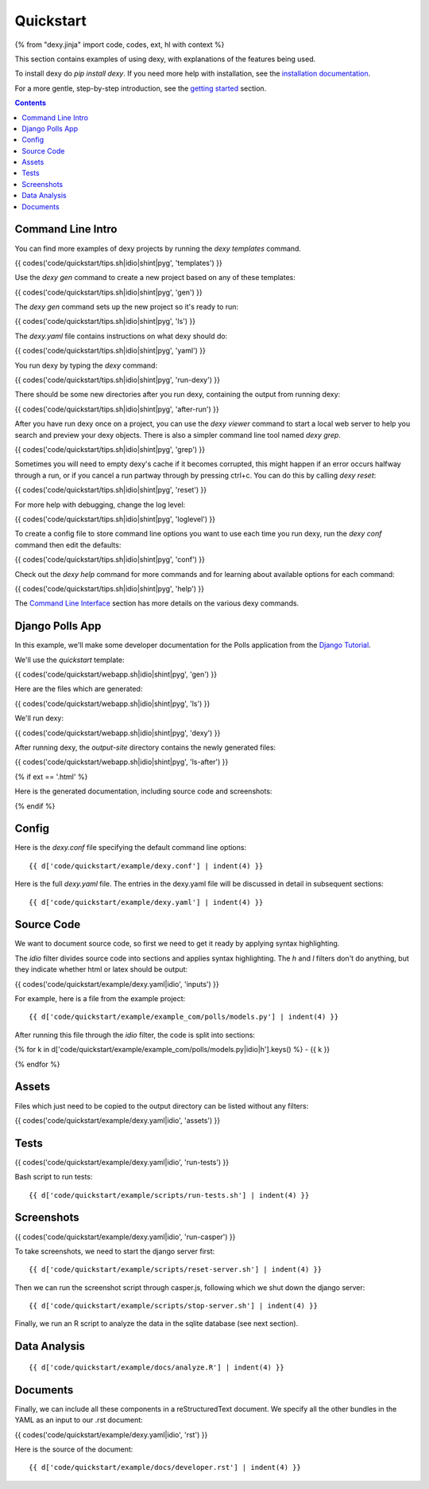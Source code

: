 Quickstart
==========

{% from "dexy.jinja" import code, codes, ext, hl with context %}

This section contains examples of using dexy, with explanations of the features being used.

To install dexy do `pip install dexy`. If you need more help with installation,
see the `installation documentation </docs/installing-dexy.html>`__.

For a more gentle, step-by-step introduction, see the `getting started
</docs/getting-started.html>`__ section.

.. contents:: Contents
    :local:

Command Line Intro
------------------

You can find more examples of dexy projects by running the `dexy templates` command.

{{ codes('code/quickstart/tips.sh|idio|shint|pyg', 'templates') }}

Use the `dexy gen` command to create a new project based on any of these templates:

{{ codes('code/quickstart/tips.sh|idio|shint|pyg', 'gen') }}

The `dexy gen` command sets up the new project so it's ready to run:

{{ codes('code/quickstart/tips.sh|idio|shint|pyg', 'ls') }}

The `dexy.yaml` file contains instructions on what dexy should do:

{{ codes('code/quickstart/tips.sh|idio|shint|pyg', 'yaml') }}

You run dexy by typing the `dexy` command:

{{ codes('code/quickstart/tips.sh|idio|shint|pyg', 'run-dexy') }}

There should be some new directories after you run dexy, containing the output from running dexy:

{{ codes('code/quickstart/tips.sh|idio|shint|pyg', 'after-run') }}

After you have run dexy once on a project, you can use the `dexy viewer`
command to start a local web server to help you search and preview your dexy
objects. There is also a simpler command line tool named `dexy grep`.

{{ codes('code/quickstart/tips.sh|idio|shint|pyg', 'grep') }}

Sometimes you will need to empty dexy's cache if it becomes corrupted, this might happen if an error occurs halfway through a run, or if you cancel a run partway through by pressing ctrl+c. You can do this by calling `dexy reset`:

{{ codes('code/quickstart/tips.sh|idio|shint|pyg', 'reset') }}

For more help with debugging, change the log level:

{{ codes('code/quickstart/tips.sh|idio|shint|pyg', 'loglevel') }}

To create a config file to store command line options you want to use each time you run dexy, run the `dexy conf` command then edit the defaults:

{{ codes('code/quickstart/tips.sh|idio|shint|pyg', 'conf') }}

Check out the `dexy help` command for more commands and for learning about available options for each command:

{{ codes('code/quickstart/tips.sh|idio|shint|pyg', 'help') }}

The `Command Line Interface </guide/command-line-interface/>`__ section has
more details on the various dexy commands.

Django Polls App
----------------

In this example, we'll make some developer documentation for the Polls
application from the `Django Tutorial
<https://docs.djangoproject.com/en/dev/intro/tutorial01/>`__.

We'll use the `quickstart` template:

{{ codes('code/quickstart/webapp.sh|idio|shint|pyg', 'gen') }}

Here are the files which are generated:

{{ codes('code/quickstart/webapp.sh|idio|shint|pyg', 'ls') }}

We'll run dexy:

{{ codes('code/quickstart/webapp.sh|idio|shint|pyg', 'dexy') }}

After running dexy, the `output-site` directory contains the newly generated files:

{{ codes('code/quickstart/webapp.sh|idio|shint|pyg', 'ls-after') }}

{% if ext == '.html' %}

Here is the generated documentation, including source code and screenshots:

.. raw:: html

    <iframe style="width: 100%; height: 500px; border: thin solid gray;" src="code/quickstart/example/output-site/developer.html"></iframe>

{% endif %}

Config
------

Here is the `dexy.conf` file specifying the default command line options::

    {{ d['code/quickstart/example/dexy.conf'] | indent(4) }}

Here is the full `dexy.yaml` file. The entries in the dexy.yaml file will be
discussed in detail in subsequent sections::

    {{ d['code/quickstart/example/dexy.yaml'] | indent(4) }}

Source Code
-----------

We want to document source code, so first we need to get it ready by applying
syntax highlighting.

The `idio` filter divides source code into sections and applies syntax
highlighting. The `h` and `l` filters don't do anything, but they indicate
whether html or latex should be output:

{{ codes('code/quickstart/example/dexy.yaml|idio', 'inputs') }}

For example, here is a file from the example project::

    {{ d['code/quickstart/example/example_com/polls/models.py'] | indent(4) }}

After running this file through the `idio` filter, the code is split into sections:

{% for k in d['code/quickstart/example/example_com/polls/models.py|idio|h'].keys() %}
- {{ k }}

.. raw:: html

    {{ d['code/quickstart/example/example_com/polls/models.py|idio|h'][k] | indent(4) }}

{% endfor %}

Assets
------

Files which just need to be copied to the output directory can be listed without any filters:

{{ codes('code/quickstart/example/dexy.yaml|idio', 'assets') }}

Tests
-----

{{ codes('code/quickstart/example/dexy.yaml|idio', 'run-tests') }}

Bash script to run tests::

    {{ d['code/quickstart/example/scripts/run-tests.sh'] | indent(4) }}


Screenshots
-----------

{{ codes('code/quickstart/example/dexy.yaml|idio', 'run-casper') }}

To take screenshots, we need to start the django server first::

    {{ d['code/quickstart/example/scripts/reset-server.sh'] | indent(4) }}

Then we can run the screenshot script through casper.js, following which we shut down the django server::

    {{ d['code/quickstart/example/scripts/stop-server.sh'] | indent(4) }}

Finally, we run an R script to analyze the data in the sqlite database (see next section).

Data Analysis
-------------

::

    {{ d['code/quickstart/example/docs/analyze.R'] | indent(4) }}

.. image:: code/quickstart/example/output-site/plot.png

Documents
---------

Finally, we can include all these components in a reStructuredText document. We
specify all the other bundles in the YAML as an input to our .rst document:

{{ codes('code/quickstart/example/dexy.yaml|idio', 'rst') }}

Here is the source of the document::

    {{ d['code/quickstart/example/docs/developer.rst'] | indent(4) }}


